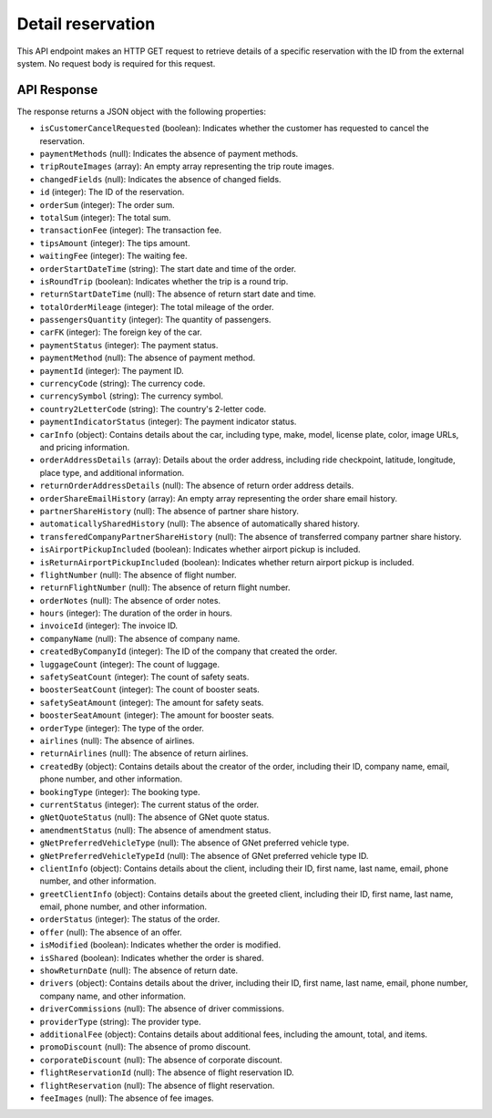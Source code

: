 Detail reservation
==================

This API endpoint makes an HTTP GET request to retrieve details of a specific reservation with the ID from the external system. No request body is required for this request.

API Response
------------

The response returns a JSON object with the following properties:

- ``isCustomerCancelRequested`` (boolean): Indicates whether the customer has requested to cancel the reservation.
  
- ``paymentMethods`` (null): Indicates the absence of payment methods.
  
- ``tripRouteImages`` (array): An empty array representing the trip route images.
  
- ``changedFields`` (null): Indicates the absence of changed fields.
  
- ``id`` (integer): The ID of the reservation.
  
- ``orderSum`` (integer): The order sum.
  
- ``totalSum`` (integer): The total sum.
  
- ``transactionFee`` (integer): The transaction fee.
  
- ``tipsAmount`` (integer): The tips amount.
  
- ``waitingFee`` (integer): The waiting fee.
  
- ``orderStartDateTime`` (string): The start date and time of the order.
  
- ``isRoundTrip`` (boolean): Indicates whether the trip is a round trip.
  
- ``returnStartDateTime`` (null): The absence of return start date and time.
  
- ``totalOrderMileage`` (integer): The total mileage of the order.
  
- ``passengersQuantity`` (integer): The quantity of passengers.
  
- ``carFK`` (integer): The foreign key of the car.
  
- ``paymentStatus`` (integer): The payment status.
  
- ``paymentMethod`` (null): The absence of payment method.
  
- ``paymentId`` (integer): The payment ID.
  
- ``currencyCode`` (string): The currency code.
  
- ``currencySymbol`` (string): The currency symbol.
  
- ``country2LetterCode`` (string): The country's 2-letter code.
  
- ``paymentIndicatorStatus`` (integer): The payment indicator status.
  
- ``carInfo`` (object): Contains details about the car, including type, make, model, license plate, color, image URLs, and pricing information.
  
- ``orderAddressDetails`` (array): Details about the order address, including ride checkpoint, latitude, longitude, place type, and additional information.
  
- ``returnOrderAddressDetails`` (null): The absence of return order address details.
  
- ``orderShareEmailHistory`` (array): An empty array representing the order share email history.
  
- ``partnerShareHistory`` (null): The absence of partner share history.
  
- ``automaticallySharedHistory`` (null): The absence of automatically shared history.
  
- ``transferedCompanyPartnerShareHistory`` (null): The absence of transferred company partner share history.
  
- ``isAirportPickupIncluded`` (boolean): Indicates whether airport pickup is included.
  
- ``isReturnAirportPickupIncluded`` (boolean): Indicates whether return airport pickup is included.
  
- ``flightNumber`` (null): The absence of flight number.
  
- ``returnFlightNumber`` (null): The absence of return flight number.
  
- ``orderNotes`` (null): The absence of order notes.
  
- ``hours`` (integer): The duration of the order in hours.
  
- ``invoiceId`` (integer): The invoice ID.
  
- ``companyName`` (null): The absence of company name.
  
- ``createdByCompanyId`` (integer): The ID of the company that created the order.
  
- ``luggageCount`` (integer): The count of luggage.
  
- ``safetySeatCount`` (integer): The count of safety seats.
  
- ``boosterSeatCount`` (integer): The count of booster seats.
  
- ``safetySeatAmount`` (integer): The amount for safety seats.
  
- ``boosterSeatAmount`` (integer): The amount for booster seats.
  
- ``orderType`` (integer): The type of the order.
  
- ``airlines`` (null): The absence of airlines.
  
- ``returnAirlines`` (null): The absence of return airlines.
  
- ``createdBy`` (object): Contains details about the creator of the order, including their ID, company name, email, phone number, and other information.
  
- ``bookingType`` (integer): The booking type.
  
- ``currentStatus`` (integer): The current status of the order.
  
- ``gNetQuoteStatus`` (null): The absence of GNet quote status.
  
- ``amendmentStatus`` (null): The absence of amendment status.
  
- ``gNetPreferredVehicleType`` (null): The absence of GNet preferred vehicle type.
  
- ``gNetPreferredVehicleTypeId`` (null): The absence of GNet preferred vehicle type ID.
  
- ``clientInfo`` (object): Contains details about the client, including their ID, first name, last name, email, phone number, and other information.
  
- ``greetClientInfo`` (object): Contains details about the greeted client, including their ID, first name, last name, email, phone number, and other information.
  
- ``orderStatus`` (integer): The status of the order.
  
- ``offer`` (null): The absence of an offer.
  
- ``isModified`` (boolean): Indicates whether the order is modified.
  
- ``isShared`` (boolean): Indicates whether the order is shared.
  
- ``showReturnDate`` (null): The absence of return date.
  
- ``drivers`` (object): Contains details about the driver, including their ID, first name, last name, email, phone number, company name, and other information.
  
- ``driverCommissions`` (null): The absence of driver commissions.
  
- ``providerType`` (string): The provider type.
  
- ``additionalFee`` (object): Contains details about additional fees, including the amount, total, and items.
  
- ``promoDiscount`` (null): The absence of promo discount.
  
- ``corporateDiscount`` (null): The absence of corporate discount.
  
- ``flightReservationId`` (null): The absence of flight reservation ID.
  
- ``flightReservation`` (null): The absence of flight reservation.
  
- ``feeImages`` (null): The absence of fee images.
